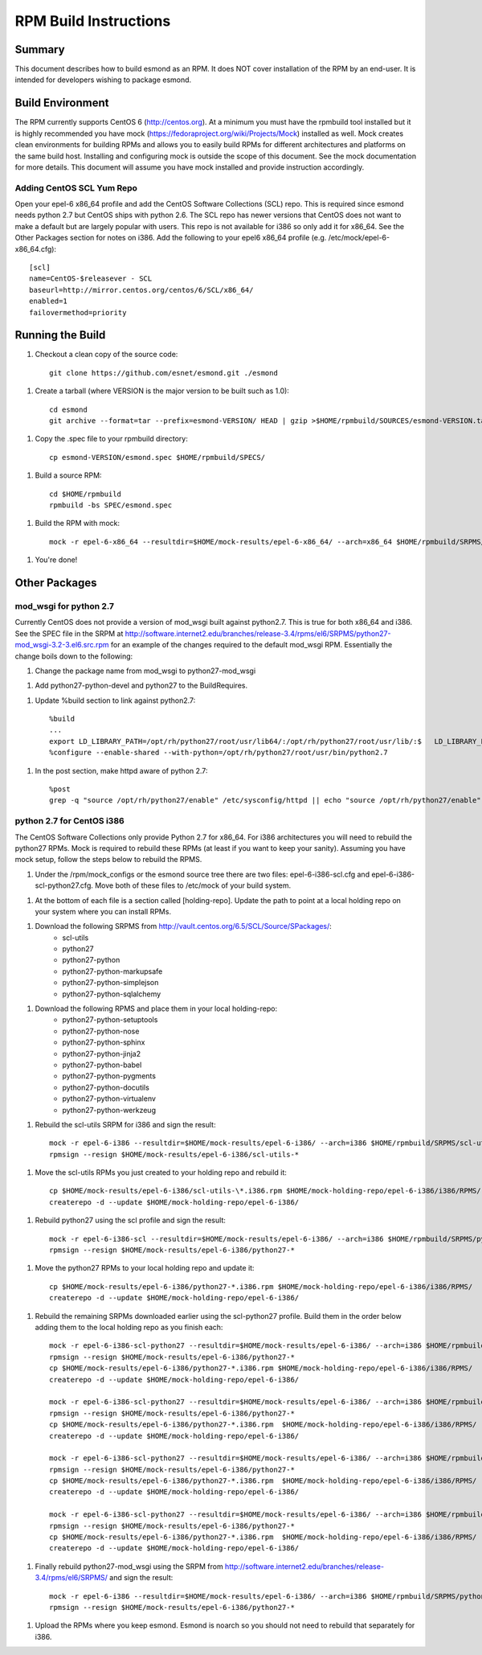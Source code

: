 **********************
RPM Build Instructions
**********************

Summary
=======
This document describes how to build esmond as an RPM. It does NOT cover installation of the RPM by an end-user. It is intended for developers wishing to package esmond.

Build Environment
=================
The RPM currently supports CentOS 6 (http://centos.org). At a minimum you must have the rpmbuild tool installed but it is highly recommended you have mock (https://fedoraproject.org/wiki/Projects/Mock) installed as well. Mock creates clean environments for building RPMs and allows you to easily build RPMs for different architectures and platforms on the same build host. Installing and configuring mock is outside the scope of this document. See the mock documentation for more details. This document will assume you have mock installed and provide instruction accordingly.

Adding CentOS SCL Yum Repo
--------------------------
Open your epel-6 x86_64 profile and add the CentOS Software Collections (SCL) repo. This is required since esmond needs python 2.7 but CentOS ships with python 2.6. The SCL repo has newer versions that CentOS does not want to make a default but are largely popular with users. This repo is not available for i386 so only add it for x86_64. See the Other Packages section for notes on i386. Add the following to your epel6 x86_64 profile (e.g. /etc/mock/epel-6-x86_64.cfg)::

    [scl]
    name=CentOS-$releasever - SCL
    baseurl=http://mirror.centos.org/centos/6/SCL/x86_64/
    enabled=1
    failovermethod=priority

Running the Build
=================
1. Checkout a clean copy of the source code::

    git clone https://github.com/esnet/esmond.git ./esmond

1. Create a tarball (where VERSION is the major version to be built such as 1.0)::

    cd esmond
    git archive --format=tar --prefix=esmond-VERSION/ HEAD | gzip >$HOME/rpmbuild/SOURCES/esmond-VERSION.tar.gz

1. Copy the .spec file to your rpmbuild directory::

    cp esmond-VERSION/esmond.spec $HOME/rpmbuild/SPECS/

1. Build a source RPM::

    cd $HOME/rpmbuild
    rpmbuild -bs SPEC/esmond.spec

1. Build the RPM with mock::

    mock -r epel-6-x86_64 --resultdir=$HOME/mock-results/epel-6-x86_64/ --arch=x86_64 $HOME/rpmbuild/SRPMS/esmond-VERSION.el6.src.rpm 

1. You're done!

Other Packages
=================

mod_wsgi for python 2.7
----------------------------------------
Currently CentOS does not provide a version of mod_wsgi built against python2.7. This is true for both x86_64 and i386. See the SPEC file in the SRPM at http://software.internet2.edu/branches/release-3.4/rpms/el6/SRPMS/python27-mod_wsgi-3.2-3.el6.src.rpm for an example of the changes required to the default mod_wsgi RPM. Essentially the change boils down to the following:

1. Change the package name from mod_wsgi to python27-mod_wsgi

1. Add python27-python-devel and python27 to the BuildRequires.

1. Update %build section to link against python2.7::

    %build
    ...
    export LD_LIBRARY_PATH=/opt/rh/python27/root/usr/lib64/:/opt/rh/python27/root/usr/lib/:$   LD_LIBRARY_PATH
    %configure --enable-shared --with-python=/opt/rh/python27/root/usr/bin/python2.7

1. In the post section, make httpd aware of python 2.7::

    %post
    grep -q "source /opt/rh/python27/enable" /etc/sysconfig/httpd || echo "source /opt/rh/python27/enable" >> /etc/sysconfig/httpd 

python 2.7 for CentOS i386
----------------------------------------
The CentOS Software Collections only provide Python 2.7 for x86_64. For i386 architectures you will need to rebuild the python27 RPMs. Mock is required to rebuild these RPMs (at least if you want to keep your sanity). Assuming you have mock setup, follow the steps below to rebuild the RPMS.

1. Under the /rpm/mock_configs or the esmond source tree there are two files: epel-6-i386-scl.cfg and epel-6-i386-scl-python27.cfg. Move both of these files to /etc/mock of your build system. 

1. At the bottom of each file is a section called [holding-repo]. Update the path to point at a local holding repo on your system where you can install RPMs.

1. Download the following SRPMS from http://vault.centos.org/6.5/SCL/Source/SPackages/:
    * scl-utils 
 
    * python27
 
    * python27-python
 
    * python27-python-markupsafe
 
    * python27-python-simplejson
 
    * python27-python-sqlalchemy
 
1. Download the following RPMS and place them in your local holding-repo:
    * python27-python-setuptools
 
    * python27-python-nose
 
    * python27-python-sphinx
 
    * python27-python-jinja2
 
    * python27-python-babel
 
    * python27-python-pygments
 
    * python27-python-docutils
 
    * python27-python-virtualenv
 
    * python27-python-werkzeug

1. Rebuild the scl-utils SRPM for i386 and sign the result::

        mock -r epel-6-i386 --resultdir=$HOME/mock-results/epel-6-i386/ --arch=i386 $HOME/rpmbuild/SRPMS/scl-utils-*.el6.centos.alt.src.rpm 
        rpmsign --resign $HOME/mock-results/epel-6-i386/scl-utils-* 

1. Move the scl-utils RPMs you just created to your holding repo and rebuild it::

        cp $HOME/mock-results/epel-6-i386/scl-utils-\*.i386.rpm $HOME/mock-holding-repo/epel-6-i386/i386/RPMS/
        createrepo -d --update $HOME/mock-holding-repo/epel-6-i386/ 

1. Rebuild python27 using the scl profile and sign the result::

        mock -r epel-6-i386-scl --resultdir=$HOME/mock-results/epel-6-i386/ --arch=i386 $HOME/rpmbuild/SRPMS/python27-1-10.el6.centos.alt.src.rpm
        rpmsign --resign $HOME/mock-results/epel-6-i386/python27-* 

1. Move the python27 RPMs to your local holding repo and update it::

        cp $HOME/mock-results/epel-6-i386/python27-*.i386.rpm $HOME/mock-holding-repo/epel-6-i386/i386/RPMS/
        createrepo -d --update $HOME/mock-holding-repo/epel-6-i386/

1. Rebuild the remaining SRPMs downloaded earlier using the scl-python27 profile. Build them in the order below adding them to the local holding repo as you finish each::
    
        mock -r epel-6-i386-scl-python27 --resultdir=$HOME/mock-results/epel-6-i386/ --arch=i386 $HOME/rpmbuild/SRPMS/python27-python-2.7.5-7.el6.centos.alt.src.rpm 
        rpmsign --resign $HOME/mock-results/epel-6-i386/python27-* 
        cp $HOME/mock-results/epel-6-i386/python27-*.i386.rpm $HOME/mock-holding-repo/epel-6-i386/i386/RPMS/
        createrepo -d --update $HOME/mock-holding-repo/epel-6-i386/
        
        mock -r epel-6-i386-scl-python27 --resultdir=$HOME/mock-results/epel-6-i386/ --arch=i386 $HOME/rpmbuild/SRPMS/python27-python-markupsafe-0.11-11.el6.centos.alt.src.rpm
        rpmsign --resign $HOME/mock-results/epel-6-i386/python27-* 
        cp $HOME/mock-results/epel-6-i386/python27-*.i386.rpm  $HOME/mock-holding-repo/epel-6-i386/i386/RPMS/
        createrepo -d --update $HOME/mock-holding-repo/epel-6-i386/
        
        mock -r epel-6-i386-scl-python27 --resultdir=$HOME/mock-results/epel-6-i386/ --arch=i386 $HOME/rpmbuild/SRPMS/python27-python-simplejson-3.0.5-2.el6.centos.alt.src.rpm 
        rpmsign --resign $HOME/mock-results/epel-6-i386/python27-* 
        cp $HOME/mock-results/epel-6-i386/python27-*.i386.rpm  $HOME/mock-holding-repo/epel-6-i386/i386/RPMS/
        createrepo -d --update $HOME/mock-holding-repo/epel-6-i386/
        
        mock -r epel-6-i386-scl-python27 --resultdir=$HOME/mock-results/epel-6-i386/ --arch=i386 $HOME/rpmbuild/SRPMS/python27-python-sqlalchemy-0.7.9-2.el6.centos.alt.src.rpm  
        rpmsign --resign $HOME/mock-results/epel-6-i386/python27-* 
        cp $HOME/mock-results/epel-6-i386/python27-*.i386.rpm  $HOME/mock-holding-repo/epel-6-i386/i386/RPMS/
        createrepo -d --update $HOME/mock-holding-repo/epel-6-i386/
        
1. Finally rebuild python27-mod_wsgi using the SRPM from http://software.internet2.edu/branches/release-3.4/rpms/el6/SRPMS/ and sign the result::

        mock -r epel-6-i386 --resultdir=$HOME/mock-results/epel-6-i386/ --arch=i386 $HOME/rpmbuild/SRPMS/python27-mod_wsgi-3.2-3.el6.src.rpm 
        rpmsign --resign $HOME/mock-results/epel-6-i386/python27-* 

1. Upload the RPMs where you keep esmond. Esmond is noarch so you should not need to rebuild that separately for i386.
